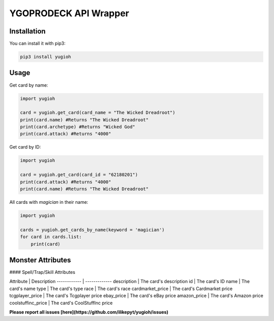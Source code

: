 ======================
YGOPRODECK API Wrapper
======================

------------
Installation
------------

You can install it with pip3:

.. code-block:: bash

    pip3 install yugioh

-----
Usage
-----

Get card by name:

.. code-block:: python

    import yugioh
    
    card = yugioh.get_card(card_name = "The Wicked Dreadroot")
    print(card.name) #Returns "The Wicked Dreadroot"
    print(card.archetype) #Returns "Wicked God"
    print(card.attack) #Returns "4000"

Get card by ID:

.. code-block:: python

    import yugioh
    
    card = yugioh.get_card(card_id = "62180201")
    print(card.attack) #Returns "4000"
    print(card.name) #Returns "The Wicked Dreadroot"

All cards with `magician` in their name:

.. code-block:: python

    import yugioh

    cards = yugioh.get_cards_by_name(keyword = 'magician')
    for card in cards.list:
        print(card)

------------------
Monster Attributes
------------------

+------------+-------------+---------+
| Attribute  | Description | Header  |
+============+============+===========+
| body row 1 | column 2   | column 3  |
+------------+------------+-----------+
| body row 2 | Cells may span columns.|
+------------+------------+-----------+
| body row 3 | Cells may  | - Cells   |
+------------+ span rows. | - contain |
| body row 4 |            | - blocks. |
+------------+------------+-----------+

+------------------+---------------------------------+
| Attribute          | Description                     |
+------------------+---------------------------------+
| name               | The card's name                 |
+------------------+---------------------------------+
| archetype          | The card's archetype            |
+------------------+---------------------------------+
| attack             | The card's attack points        |
+------------------+---------------------------------+
| attribute          | The card's attribute            |
+------------------+---------------------------------+
| defense            | The card's defense points       |
+------------------+---------------------------------+
| description        | The card's description          |
+------------------+---------------------------------+
| id                 | The card's ID                   |
+------------------+---------------------------------+
| level              | The card's level                |
+------------------+---------------------------------+
| race               | The card's "race"               |
+------------------+---------------------------------+
| type               | Monster/Normal card             |
+------------------+---------------------------------+
| cardmarket_price   | The card's Cardmarket price     |
+------------------+---------------------------------+
| tcgplayer_price    | The card's Tcgplayer price      |
+------------------+---------------------------------+
| ebay_price         | The card's eBay price           |
+------------------+---------------------------------+
| amazon_price       | The card's Amazon price         |
+------------------+---------------------------------+
| ebay_price         | The card's eBay price           |
+------------------+---------------------------------+
| coolstuffinc_price | The card's CoolStuffInc price |
+------------------+---------------------------------+

#### Spell/Trap/Skill Attributes

Attribute | Description
------------ | -------------
description | The card's description
id | The card's ID
name | The card's name
type | The card's type
race | The card's race
cardmarket_price | The card's Cardmarket price
tcgplayer_price | The card's Tcgplayer price
ebay_price | The card's eBay price
amazon_price | The card's Amazon price
coolstuffinc_price | The card's CoolStuffInc price

**Please report all issues [here](https://github.com/ilikepyt/yugioh/issues)**
